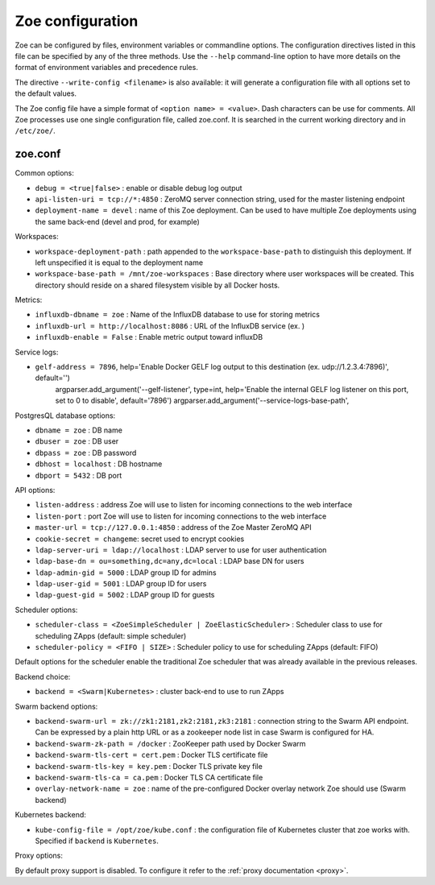 .. _config_file:

Zoe configuration
=================

Zoe can be configured by files, environment variables or commandline options. The configuration directives listed in this file can be specified by any of the three methods. Use the ``--help`` command-line option to have more details on the format of environment variables and precedence rules.

The directive ``--write-config <filename>`` is also available: it will generate a configuration file with all options set to the default values.

The Zoe config file have a simple format of ``<option name> = <value>``. Dash characters can be use for comments.
All Zoe processes use one single configuration file, called zoe.conf. It is searched in the current working directory and in ``/etc/zoe/``.

zoe.conf
--------

Common options:

* ``debug = <true|false>`` : enable or disable debug log output
* ``api-listen-uri = tcp://*:4850`` : ZeroMQ server connection string, used for the master listening endpoint
* ``deployment-name = devel`` : name of this Zoe deployment. Can be used to have multiple Zoe deployments using the same back-end (devel and prod, for example)

Workspaces:

* ``workspace-deployment-path`` : path appended to the ``workspace-base-path`` to distinguish this deployment. If left unspecified it is equal to the deployment name
* ``workspace-base-path = /mnt/zoe-workspaces`` : Base directory where user workspaces will be created. This directory should reside on a shared filesystem visible by all Docker hosts.

Metrics:

* ``influxdb-dbname = zoe`` : Name of the InfluxDB database to use for storing metrics
* ``influxdb-url = http://localhost:8086`` : URL of the InfluxDB service (ex. )
* ``influxdb-enable = False`` : Enable metric output toward influxDB

Service logs:

* ``gelf-address = 7896``, help='Enable Docker GELF log output to this destination (ex. udp://1.2.3.4:7896)', default='')
        argparser.add_argument('--gelf-listener', type=int, help='Enable the internal GELF log listener on this port, set to 0 to disable', default='7896')
        argparser.add_argument('--service-logs-base-path',

PostgresQL database options:

* ``dbname = zoe`` : DB name
* ``dbuser = zoe`` : DB user
* ``dbpass = zoe`` : DB password
* ``dbhost = localhost`` : DB hostname
* ``dbport = 5432`` : DB port

API options:

* ``listen-address`` : address Zoe will use to listen for incoming connections to the web interface
* ``listen-port`` : port Zoe will use to listen for incoming connections to the web interface
* ``master-url = tcp://127.0.0.1:4850`` : address of the Zoe Master ZeroMQ API
* ``cookie-secret = changeme``: secret used to encrypt cookies

* ``ldap-server-uri = ldap://localhost`` : LDAP server to use for user authentication
* ``ldap-base-dn = ou=something,dc=any,dc=local`` : LDAP base DN for users
* ``ldap-admin-gid = 5000`` : LDAP group ID for admins
* ``ldap-user-gid = 5001`` : LDAP group ID for users
* ``ldap-guest-gid = 5002`` : LDAP group ID for guests

Scheduler options:

* ``scheduler-class = <ZoeSimpleScheduler | ZoeElasticScheduler>`` : Scheduler class to use for scheduling ZApps (default: simple scheduler)
* ``scheduler-policy = <FIFO | SIZE>`` : Scheduler policy to use for scheduling ZApps (default: FIFO)

Default options for the scheduler enable the traditional Zoe scheduler that was already available in the previous releases.

Backend choice:

* ``backend = <Swarm|Kubernetes>`` : cluster back-end to use to run ZApps

Swarm backend options:

* ``backend-swarm-url = zk://zk1:2181,zk2:2181,zk3:2181`` : connection string to the Swarm API endpoint. Can be expressed by a plain http URL or as a zookeeper node list in case Swarm is configured for HA.
* ``backend-swarm-zk-path = /docker`` : ZooKeeper path used by Docker Swarm
* ``backend-swarm-tls-cert = cert.pem`` : Docker TLS certificate file
* ``backend-swarm-tls-key = key.pem`` : Docker TLS private key file
* ``backend-swarm-tls-ca = ca.pem`` : Docker TLS CA certificate file
* ``overlay-network-name = zoe`` : name of the pre-configured Docker overlay network Zoe should use (Swarm backend)

Kubernetes backend:

* ``kube-config-file = /opt/zoe/kube.conf`` : the configuration file of Kubernetes cluster that zoe works with. Specified if ``backend`` is ``Kubernetes``.

Proxy options:

By default proxy support is disabled. To configure it refer to the :ref:`proxy documentation <proxy>`.

